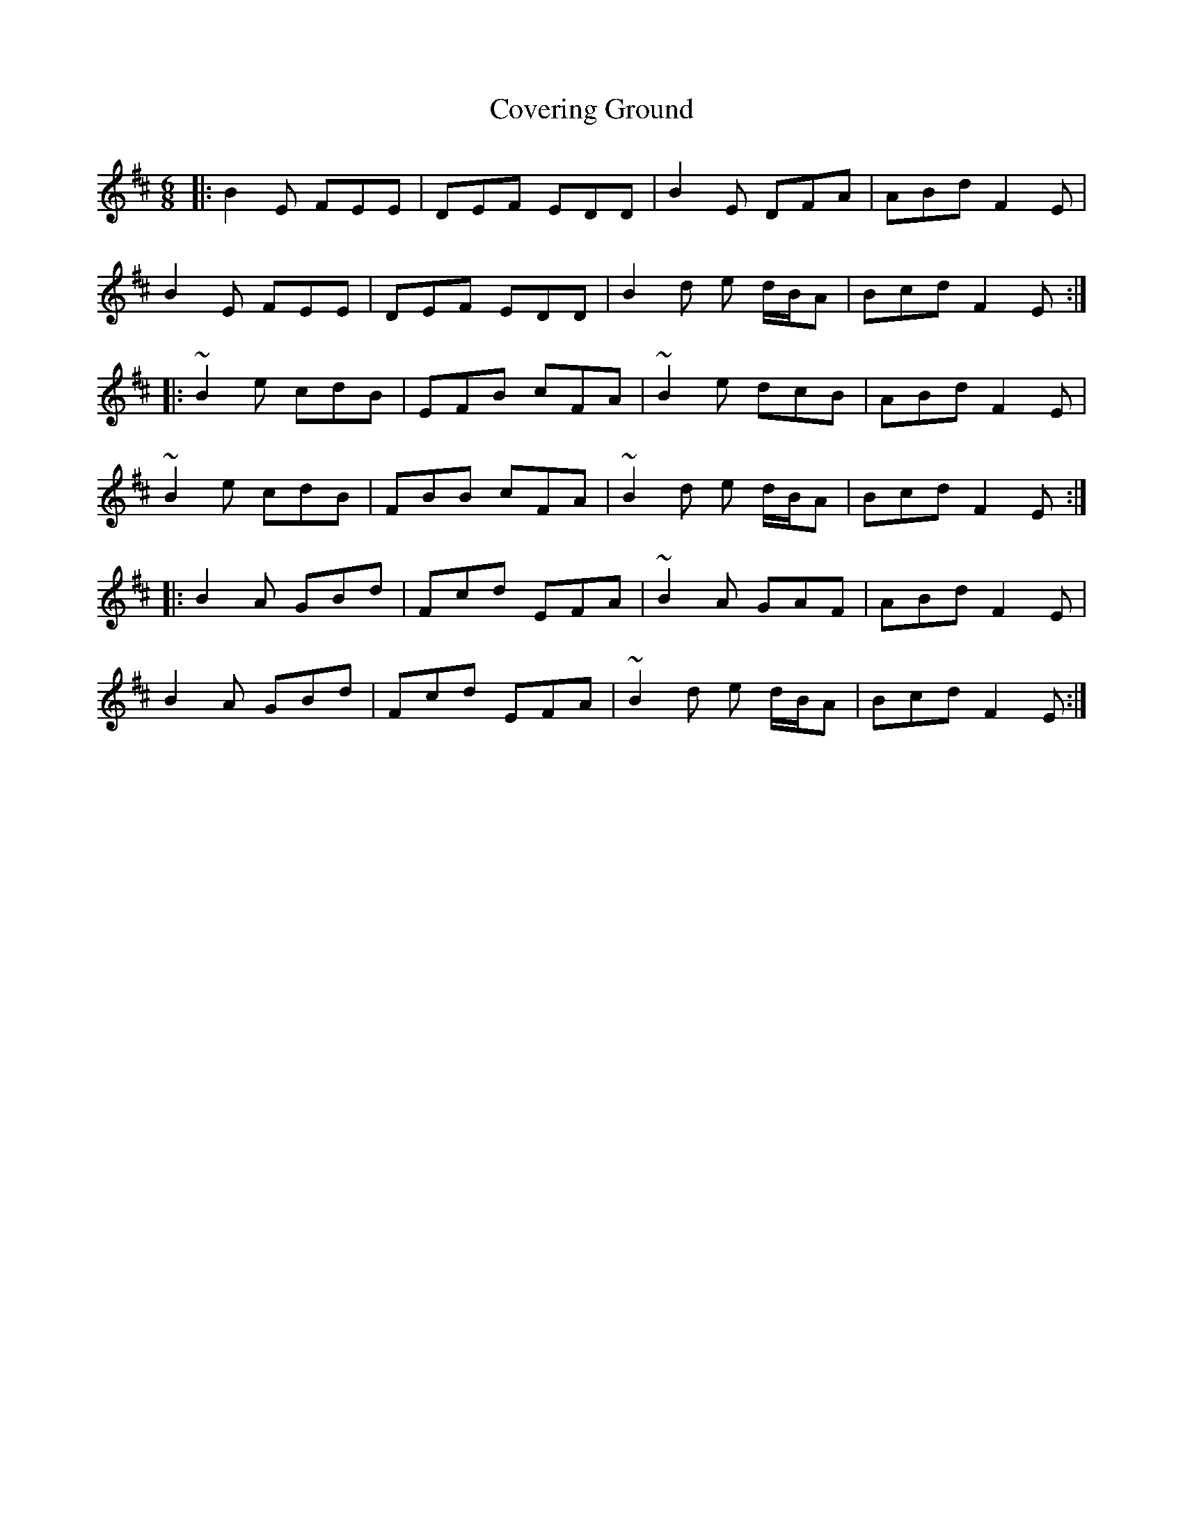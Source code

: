 X: 8388
T: Covering Ground
R: jig
M: 6/8
K: Edorian
|:B2E FEE|DEF EDD|B2E DFA|ABd F2E|
B2E FEE|DEF EDD|B2d e d/B/A|Bcd F2E:|
|:~B2e cdB|EFB cFA|~B2e dcB|ABd F2E|
~B2e cdB|FBB cFA|~B2d e d/B/A|Bcd F2E:|
|:B2A GBd|Fcd EFA|~B2A GAF|ABd F2E|
B2A GBd|Fcd EFA|~B2d e d/B/A|Bcd F2E:|

